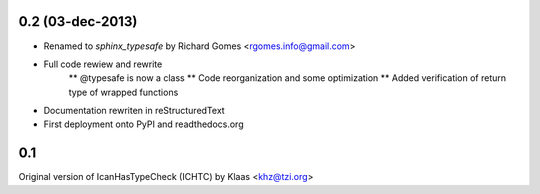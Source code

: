 0.2 (03-dec-2013)
-----------------

* Renamed to *sphinx_typesafe* by Richard Gomes <rgomes.info@gmail.com>
* Full code rewiew and rewrite
    ** @typesafe is now a class
    ** Code reorganization and some optimization
    ** Added verification of return type of wrapped functions
* Documentation rewriten in reStructuredText
* First deployment onto PyPI and readthedocs.org


0.1
---

Original version of IcanHasTypeCheck (ICHTC) by Klaas <khz@tzi.org>
